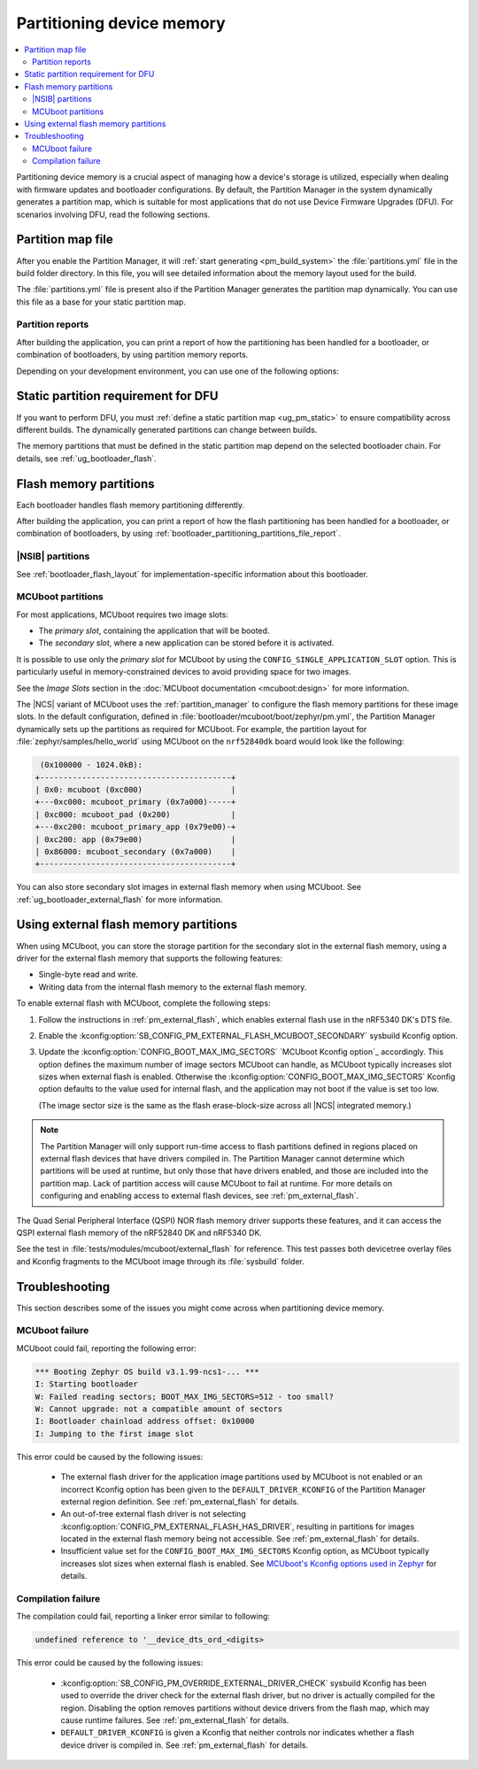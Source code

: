 .. _bootloader_partitioning:

Partitioning device memory
##########################

.. contents::
   :local:
   :depth: 2

Partitioning device memory is a crucial aspect of managing how a device's storage is utilized, especially when dealing with firmware updates and bootloader configurations.
By default, the Partition Manager in the system dynamically generates a partition map, which is suitable for most applications that do not use Device Firmware Upgrades (DFU).
For scenarios involving DFU, read the following sections.

.. _bootloader_partitioning_partitions_file:

Partition map file
******************

After you enable the Partition Manager, it will :ref:`start generating <pm_build_system>` the :file:`partitions.yml` file in the build folder directory.
In this file, you will see detailed information about the memory layout used for the build.

The :file:`partitions.yml` file is present also if the Partition Manager generates the partition map dynamically.
You can use this file as a base for your static partition map.

.. _bootloader_partitioning_partitions_file_report:

Partition reports
=================

After building the application, you can print a report of how the partitioning has been handled for a bootloader, or combination of bootloaders, by using partition memory reports.

Depending on your development environment, you can use one of the following options:

.. tabs::

   .. group-tab:: nRF Connect for VS Code

      Use the extension's `Memory report`_ feature, which shows the size and percentage of memory that each symbol uses on your device for RAM, ROM, and partitions.
      Click the :guilabel:`Memory report` button in the `Actions View`_ to generate the report.
      The partition map is available in the :guilabel:`Partitions` tab.

      Alternatively, you can also use the `Memory Explorer <How to work with the Memory Explorer_>`_ feature of the extension's nRF Debug to check memory sections for the partitions.
      This feature requires `enabling debugging in the build configuration <How to debug_>`_ and providing the partition addresses manually.

   .. group-tab:: Command line

      Use the Partition Manager's :ref:`pm_partition_reports` feature.
      Run the following command:

      .. code-block:: console

         west build -t partition_manager_report

      This command generates an output in ASCII with the addresses and sizes of each partition.

.. _ug_bootloader_flash_static_requirement:

Static partition requirement for DFU
************************************

If you want to perform DFU, you must :ref:`define a static partition map <ug_pm_static>` to ensure compatibility across different builds.
The dynamically generated partitions can change between builds.

The memory partitions that must be defined in the static partition map depend on the selected bootloader chain.
For details, see :ref:`ug_bootloader_flash`.

.. _ug_bootloader_flash:

Flash memory partitions
***********************

Each bootloader handles flash memory partitioning differently.

After building the application, you can print a report of how the flash partitioning has been handled for a bootloader, or combination of bootloaders, by using :ref:`bootloader_partitioning_partitions_file_report`.

.. _ug_bootloader_flash_b0:

|NSIB| partitions
=================

See :ref:`bootloader_flash_layout` for implementation-specific information about this bootloader.

.. _ug_bootloader_flash_mcuboot:

MCUboot partitions
==================

For most applications, MCUboot requires two image slots:

* The *primary slot*, containing the application that will be booted.
* The *secondary slot*, where a new application can be stored before it is activated.

It is possible to use only the *primary slot* for MCUboot by using the ``CONFIG_SINGLE_APPLICATION_SLOT`` option.
This is particularly useful in memory-constrained devices to avoid providing space for two images.

See the *Image Slots* section in the :doc:`MCUboot documentation <mcuboot:design>` for more information.

The |NCS| variant of MCUboot uses the :ref:`partition_manager` to configure the flash memory partitions for these image slots.
In the default configuration, defined in :file:`bootloader/mcuboot/boot/zephyr/pm.yml`, the Partition Manager dynamically sets up the partitions as required for MCUboot.
For example, the partition layout for :file:`zephyr/samples/hello_world` using MCUboot on the ``nrf52840dk`` board would look like the following:

.. code-block:: console

    (0x100000 - 1024.0kB):
   +-----------------------------------------+
   | 0x0: mcuboot (0xc000)                   |
   +---0xc000: mcuboot_primary (0x7a000)-----+
   | 0xc000: mcuboot_pad (0x200)             |
   +---0xc200: mcuboot_primary_app (0x79e00)-+
   | 0xc200: app (0x79e00)                   |
   | 0x86000: mcuboot_secondary (0x7a000)    |
   +-----------------------------------------+

You can also store secondary slot images in external flash memory when using MCUboot.
See :ref:`ug_bootloader_external_flash` for more information.

.. _ug_bootloader_external_flash:

Using external flash memory partitions
**************************************

When using MCUboot, you can store the storage partition for the secondary slot in the external flash memory, using a driver for the external flash memory that supports the following features:

* Single-byte read and write.
* Writing data from the internal flash memory to the external flash memory.

To enable external flash with MCUboot, complete the following steps:

1. Follow the instructions in :ref:`pm_external_flash`, which enables external flash use in the nRF5340 DK's DTS file.

#. Enable the :kconfig:option:`SB_CONFIG_PM_EXTERNAL_FLASH_MCUBOOT_SECONDARY` sysbuild Kconfig option.

#. Update the :kconfig:option:`CONFIG_BOOT_MAX_IMG_SECTORS` `MCUboot Kconfig option`_ accordingly.
   This option defines the maximum number of image sectors MCUboot can handle, as MCUboot typically increases slot sizes when external flash is enabled.
   Otherwise the :kconfig:option:`CONFIG_BOOT_MAX_IMG_SECTORS` Kconfig option defaults to the value used for internal flash, and the application may not boot if the value is set too low.

   (The image sector size is the same as the flash erase-block-size across all |NCS| integrated memory.)

.. note::

   The Partition Manager will only support run-time access to flash partitions defined in regions placed on external flash devices that have drivers compiled in.
   The Partition Manager cannot determine which partitions will be used at runtime, but only those that have drivers enabled, and those are included into the partition map.
   Lack of partition access will cause MCUboot to fail at runtime.
   For more details on configuring and enabling access to external flash devices, see :ref:`pm_external_flash`.

The Quad Serial Peripheral Interface (QSPI) NOR flash memory driver supports these features, and it can access the QSPI external flash memory of the nRF52840 DK and nRF5340 DK.

See the test in :file:`tests/modules/mcuboot/external_flash` for reference.
This test passes both devicetree overlay files and Kconfig fragments to the MCUboot image through its :file:`sysbuild` folder.

Troubleshooting
***************

This section describes some of the issues you might come across when partitioning device memory.

MCUboot failure
===============

MCUboot could fail, reporting the following error:

.. code-block:: console

   *** Booting Zephyr OS build v3.1.99-ncs1-... ***
   I: Starting bootloader
   W: Failed reading sectors; BOOT_MAX_IMG_SECTORS=512 - too small?
   W: Cannot upgrade: not a compatible amount of sectors
   I: Bootloader chainload address offset: 0x10000
   I: Jumping to the first image slot

This error could be caused by the following issues:

  * The external flash driver for the application image partitions used by MCUboot is not enabled or an incorrect Kconfig option has been given to the ``DEFAULT_DRIVER_KCONFIG`` of the Partition Manager external region definition.
    See :ref:`pm_external_flash` for details.

  * An out-of-tree external flash driver is not selecting :kconfig:option:`CONFIG_PM_EXTERNAL_FLASH_HAS_DRIVER`, resulting in partitions for images located in the external flash memory being not accessible.
    See :ref:`pm_external_flash` for details.

  * Insufficient value set for the ``CONFIG_BOOT_MAX_IMG_SECTORS`` Kconfig option, as MCUboot typically increases slot sizes when external flash is enabled.
    See `MCUboot's Kconfig options used in Zephyr <https://github.com/nrfconnect/sdk-mcuboot/blob/main/boot/zephyr/Kconfig#L370>`_ for details.

Compilation failure
===================

The compilation could fail, reporting a linker error similar to following:

.. code-block:: console

   undefined reference to '__device_dts_ord_<digits>

This error could be caused by the following issues:

  * :kconfig:option:`SB_CONFIG_PM_OVERRIDE_EXTERNAL_DRIVER_CHECK` sysbuild Kconfig has been used to override the driver check for the external flash driver, but no driver is actually compiled for the region.
    Disabling the option removes partitions without device drivers from the flash map, which may cause runtime failures.
    See :ref:`pm_external_flash` for details.

  * ``DEFAULT_DRIVER_KCONFIG`` is given a Kconfig that neither controls nor indicates whether a flash device driver is compiled in.
    See :ref:`pm_external_flash` for details.
